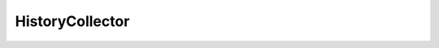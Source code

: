 
================================================================================
HistoryCollector
================================================================================


.. describe:: Extended by
    
    :py:class:`~pyvisdk.do.event_history_collector.EventHistoryCollector`,
    :py:class:`~pyvisdk.do.task_history_collector.TaskHistoryCollector`
    
.. 'autoclass':: pyvisdk.mo.history_collector.HistoryCollector
    :members:
    :inherited-members: